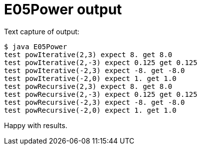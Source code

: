 E05Power output
===============

Text capture of output: 

....
$ java E05Power 
test powIterative(2,3) expect 8. get 8.0
test powIterative(2,-3) expect 0.125 get 0.125
test powIterative(-2,3) expect -8. get -8.0
test powIterative(-2,0) expect 1. get 1.0
test powRecursive(2,3) expect 8. get 8.0
test powRecursive(2,-3) expect 0.125 get 0.125
test powRecursive(-2,3) expect -8. get -8.0
test powRecursive(-2,0) expect 1. get 1.0
....

Happy with results.
